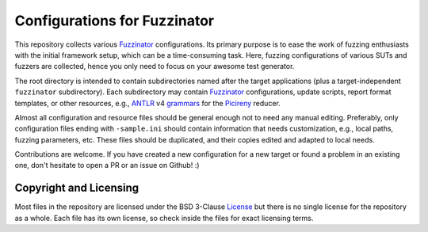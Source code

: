 =============================
Configurations for Fuzzinator
=============================

This repository collects various Fuzzinator_ configurations. Its primary
purpose is to ease the work of fuzzing enthusiasts with the initial framework
setup, which can be a time-consuming task. Here, fuzzing configurations of
various SUTs and fuzzers are collected, hence you only need to focus on
your awesome test generator.

The root directory is intended to contain subdirectories named after the target
applications (plus a target-independent ``fuzzinator`` subdirectory). Each
subdirectory may contain Fuzzinator_ configurations, update scripts, report
format templates, or other resources, e.g., ANTLR_ v4 grammars_ for the
Picireny_ reducer.

Almost all configuration and resource files should be general enough not to
need any manual editing. Preferably, only configuration files ending with
``-sample.ini`` should contain information that needs customization, e.g.,
local paths, fuzzing parameters, etc. These files should be duplicated, and
their copies edited and adapted to local needs.

Contributions are welcome. If you have created a new configuration for a new
target or found a problem in an existing one, don't hesitate to open a PR or
an issue on Github! :)

.. _Fuzzinator: https://github.com/renatahodovan/fuzzinator
.. _ANTLR: http://www.antlr.org
.. _grammars: https://github.com/antlr/grammars-v4
.. _Picireny: https://github.com/renatahodovan/picireny


Copyright and Licensing
=======================

Most files in the repository are licensed under the BSD 3-Clause License_ but
there is no single license for the repository as a whole. Each file has its
own license, so check inside the files for exact licensing terms.

.. _License: https://opensource.org/licenses/BSD-3-Clause

